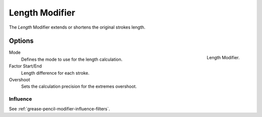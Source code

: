 .. index:: Grease Pencil Modifiers; Length Modifier

***************
Length Modifier
***************

The *Length* Modifier extends or shortens the original strokes length.


Options
=======

.. figure:: /images/grease-pencil_modifiers_deform_length_panel.png
   :align: right

   Length Modifier.

Mode
   Defines the mode to use for the length calculation.

Factor Start/End
   Length difference for each stroke.

Overshoot
   Sets the calculation precision for the extremes overshoot.


Influence
---------

See :ref:`grease-pencil-modifier-influence-filters`.
